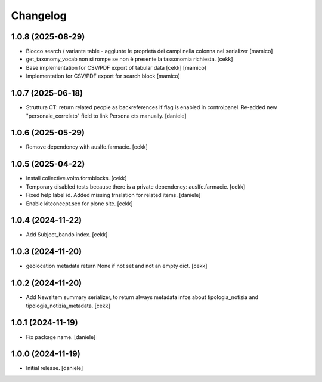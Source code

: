Changelog
=========


1.0.8 (2025-08-29)
------------------

- Blocco search / variante table - aggiunte le proprietà dei campi nella colonna nel serializer
  [mamico]
- get_taxonomy_vocab non si rompe se non è presente la tassonomia richiesta.
  [cekk]
- Base implementation for CSV/PDF export of tabular data
  [cekk] [mamico]
- Implementation for CSV/PDF export for search block
  [mamico]

1.0.7 (2025-06-18)
------------------

- Struttura CT: return related people as backreferences if flag is enabled in controlpanel. Re-added new "personale_correlato" field to link Persona cts manually.
  [daniele]

1.0.6 (2025-05-29)
------------------

- Remove dependency with auslfe.farmacie.
  [cekk]

1.0.5 (2025-04-22)
------------------

- Install collective.volto.formblocks.
  [cekk]
- Temporary disabled tests because there is a private dependency: auslfe.farmacie.
  [cekk]
- Fixed help label id. Added missing trnslation for related items.
  [daniele]
- Enable kitconcept.seo for plone site.
  [cekk]

1.0.4 (2024-11-22)
------------------

- Add Subject_bando index.
  [cekk]


1.0.3 (2024-11-20)
------------------

- geolocation metadata return None if not set and not an empty dict.
  [cekk]

1.0.2 (2024-11-20)
------------------

- Add NewsItem summary serializer, to return always metadata infos about tipologia_notizia and tipologia_notizia_metadata.
  [cekk]


1.0.1 (2024-11-19)
------------------

- Fix package name.
  [daniele]


1.0.0 (2024-11-19)
------------------

- Initial release.
  [daniele]
